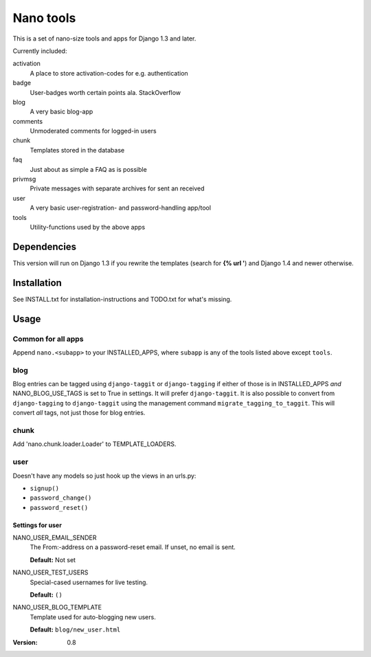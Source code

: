 ==========
Nano tools
==========

This is a set of nano-size tools and apps for Django 1.3 and later.

Currently included:

activation
    A place to store activation-codes for e.g. authentication

badge
    User-badges worth certain points ala. StackOverflow

blog
    A very basic blog-app 

comments
    Unmoderated comments for logged-in users

chunk
    Templates stored in the database

faq
    Just about as simple a FAQ as is possible

privmsg
    Private messages with separate archives for sent an received

user
    A very basic user-registration- and password-handling app/tool

tools
    Utility-functions used by the above apps

Dependencies
------------

This version will run on Django 1.3 if you rewrite the templates
(search for **{% url '**) and Django 1.4 and newer otherwise.

Installation
------------

See INSTALL.txt for installation-instructions and TODO.txt for
what's missing.

Usage
-----

Common for all apps
+++++++++++++++++++

Append ``nano.<subapp>`` to your INSTALLED_APPS, where ``subapp``
is any of the tools listed above except ``tools``.

blog
++++

Blog entries can be tagged using ``django-taggit`` or ``django-tagging``
if either of those is in INSTALLED_APPS *and* NANO_BLOG_USE_TAGS
is set to True in settings. It will prefer ``django-taggit``. It
is also possible to convert from ``django-tagging`` to
``django-taggit`` using the management command
``migrate_tagging_to_taggit``. This will convert *all* tags, not
just those for blog entries.

chunk
+++++

Add 'nano.chunk.loader.Loader' to TEMPLATE_LOADERS.

user
++++

Doesn't have any models so just hook up the views in an urls.py:

- ``signup()``
- ``password_change()``
- ``password_reset()``

Settings for user
.................

NANO_USER_EMAIL_SENDER
    The From:-address on a password-reset email. If unset, no
    email is sent.

    **Default:** Not set

NANO_USER_TEST_USERS
    Special-cased usernames for live testing.

    **Default:** ``()``

NANO_USER_BLOG_TEMPLATE
    Template used for auto-blogging new users. 

    **Default:** ``blog/new_user.html``


:Version: 0.8


